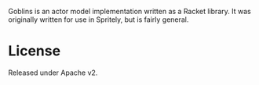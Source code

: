 Goblins is an actor model implementation written as a Racket library.
It was originally written for use in Spritely, but is fairly general.

* License

Released under Apache v2.
